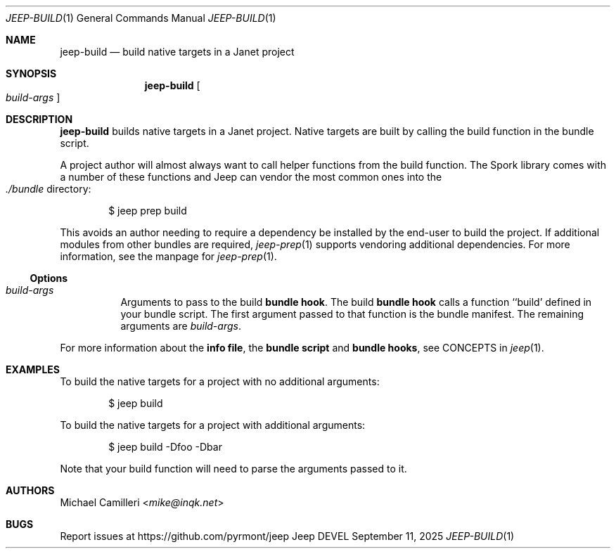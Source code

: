 .\"
.\" Generated by predoc at 2025-09-14T03:19:37Z
.\"
.Dd September 11, 2025
.Dt JEEP-BUILD 1
.Os Jeep DEVEL
.
.Sh NAME
.Nm jeep-build
.Nd build native targets in a Janet project
.
.Sh SYNOPSIS
.Nm
.Oo
.Ar \&build-args
.Oc
.
.Sh DESCRIPTION
.Nm
builds native targets in a Janet project.
Native targets are built by calling the build function in the bundle script.
.Pp
A project author will almost always want to call helper functions from the build function.
The Spork library comes with a number of these functions and Jeep can vendor the most common ones into the 
.Eo
.Pa ./bundle
.Ec
directory:
.Bd -literal -offset indent
$ jeep prep build
.Ed
.Pp
This avoids an author needing to require a dependency be installed by the end-user to build the project.
If additional modules from other bundles are required,
.Xr jeep-prep 1\&
supports vendoring additional dependencies.
For more information,
see the manpage for 
.Xr jeep-prep 1\& .
.
.Ss Options
.Pp
.Bl -tag -width Ds -compact
.It Xo 
.Ar \&build-args
.Xc
Arguments to pass to the build \c
.Sy bundle hook .
The build \c
.Sy bundle hook
calls a function ``build' defined in your bundle script.
The first argument passed to that function is the bundle manifest.
The remaining arguments are 
.Ar \&build-args .
.El
.Pp
For more information about the \c
.Sy info file ,
the \c
.Sy bundle script
and \c
.Sy bundle hooks ,
see CONCEPTS in 
.Xr jeep 1\& .
.
.Sh EXAMPLES
To build the native targets for a project with no additional arguments:
.Bd -literal -offset indent
$ jeep build
.Ed
.Pp
To build the native targets for a project with additional arguments:
.Bd -literal -offset indent
$ jeep build -Dfoo -Dbar
.Ed
.Pp
Note that your build function will need to parse the arguments passed to it.
.
.Sh AUTHORS
.An Michael Camilleri Aq Mt mike@inqk.net
.
.Sh BUGS
Report issues at 
.Lk https://github.com/pyrmont/jeep
